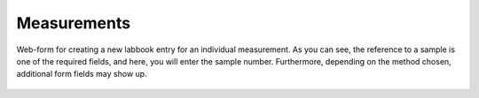 Measurements
============



.. figure:: ../images/measurement-form.png
    :align: center

    Web-form for creating a new labbook entry for an individual measurement. As you can see, the reference to a sample is one of the required fields, and here, you will enter the sample number. Furthermore, depending on the method chosen, additional form fields may show up.
